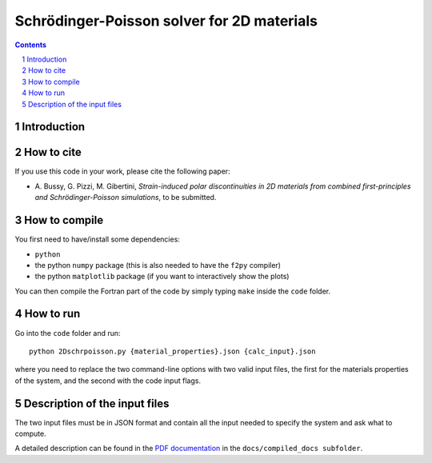 ###########################################
Schrödinger-Poisson solver for 2D materials
###########################################

.. contents::

.. section-numbering::

============
Introduction
============


===========
How to cite
===========
If you use this code in your work, please cite the following paper:

- \A. Bussy, G. Pizzi, M. Gibertini, *Strain-induced polar discontinuities in 2D materials from combined first-principles and Schrödinger-Poisson simulations*, to be submitted.

==============
How to compile
==============
You first need to have/install some dependencies:

- ``python``
- the python ``numpy`` package (this is also needed to have the ``f2py`` compiler)
- the python ``matplotlib`` package (if you want to interactively show the plots)

You can then compile the Fortran part of the code by simply typing ``make``
inside the ``code`` folder.

==========
How to run
==========
Go into the ``code`` folder and run::

  python 2Dschrpoisson.py {material_properties}.json {calc_input}.json

where you need to replace the two command-line options with two valid
input files, the first for the materials properties of the system, and the
second with the code input flags.

==============================
Description of the input files
==============================
The two input files must be in JSON format and contain all the input
needed to specify the system and ask what to compute.

A detailed description can be found in the `PDF documentation`_ in
the ``docs/compiled_docs subfolder``.

.. _PDF documentation: https://github.com/giovannipizzi/schrpoisson_2dmaterials/raw/master/docs/compiled_output/schrpoisson_2dmaterials_docs.pdf

